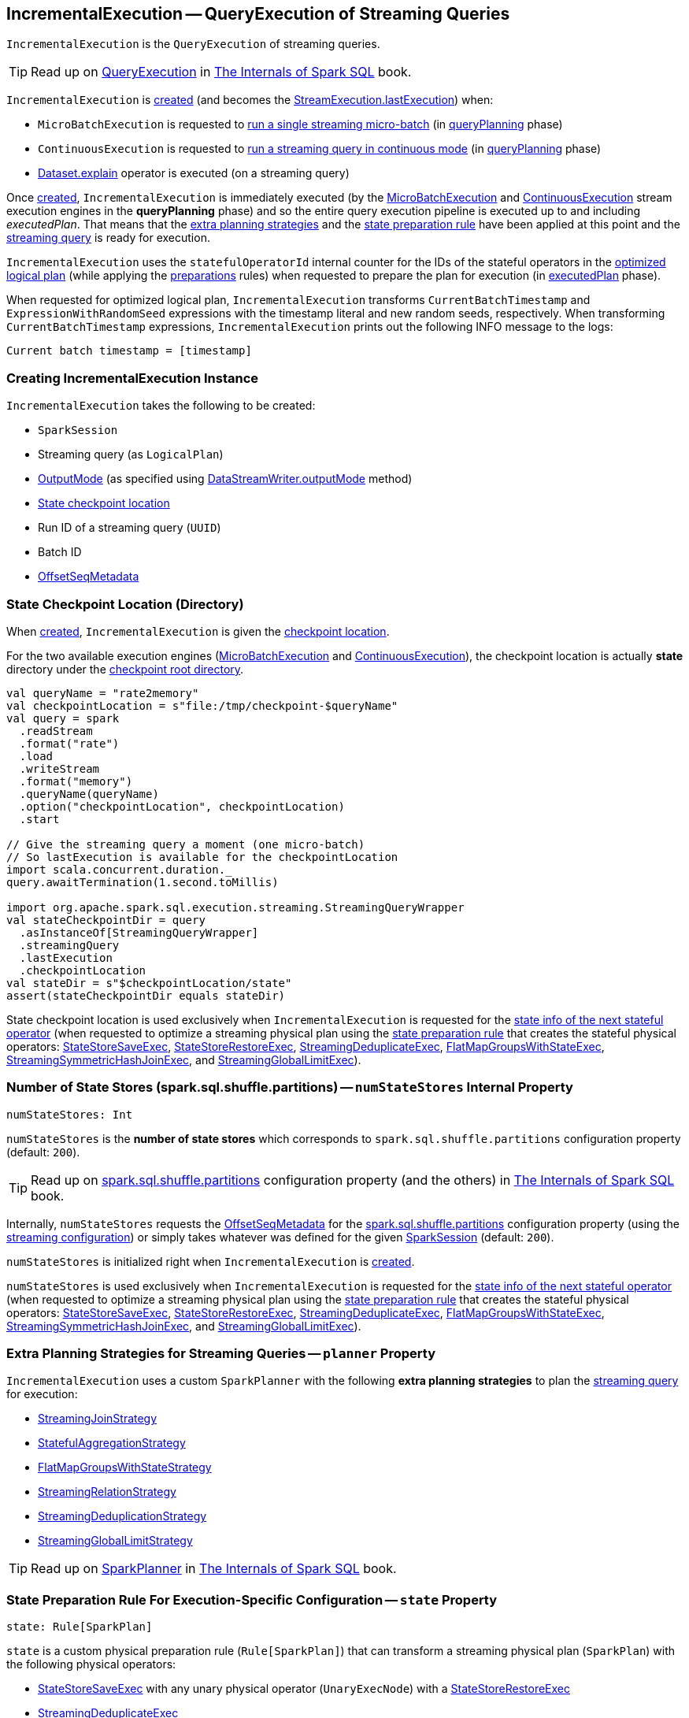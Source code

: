 == [[IncrementalExecution]] IncrementalExecution -- QueryExecution of Streaming Queries

`IncrementalExecution` is the `QueryExecution` of streaming queries.

TIP: Read up on https://jaceklaskowski.gitbooks.io/mastering-spark-sql/spark-sql-QueryExecution.html[QueryExecution] in https://bit.ly/spark-sql-internals[The Internals of Spark SQL] book.

`IncrementalExecution` is <<creating-instance, created>> (and becomes the <<spark-sql-streaming-StreamExecution.adoc#lastExecution, StreamExecution.lastExecution>>) when:

* `MicroBatchExecution` is requested to <<spark-sql-streaming-MicroBatchExecution.adoc#runBatch, run a single streaming micro-batch>> (in <<spark-sql-streaming-MicroBatchExecution.adoc#runBatch-queryPlanning, queryPlanning>> phase)

* `ContinuousExecution` is requested to <<spark-sql-streaming-ContinuousExecution.adoc#runContinuous, run a streaming query in continuous mode>> (in <<spark-sql-streaming-ContinuousExecution.adoc#runContinuous-queryPlanning, queryPlanning>> phase)

* <<spark-sql-streaming-Dataset-operators.adoc#explain, Dataset.explain>> operator is executed (on a streaming query)

[[executedPlan]]
Once <<creating-instance, created>>, `IncrementalExecution` is immediately executed (by the <<spark-sql-streaming-MicroBatchExecution.adoc#, MicroBatchExecution>> and <<spark-sql-streaming-ContinuousExecution.adoc#, ContinuousExecution>> stream execution engines in the *queryPlanning* phase) and so the entire query execution pipeline is executed up to and including _executedPlan_. That means that the <<extraPlanningStrategies, extra planning strategies>> and the <<state, state preparation rule>> have been applied at this point and the <<logicalPlan, streaming query>> is ready for execution.

[[statefulOperatorId]]
`IncrementalExecution` uses the `statefulOperatorId` internal counter for the IDs of the stateful operators in the <<optimizedPlan, optimized logical plan>> (while applying the <<preparations, preparations>> rules) when requested to prepare the plan for execution (in <<executedPlan, executedPlan>> phase).

[[optimizedPlan]]
When requested for optimized logical plan, `IncrementalExecution` transforms `CurrentBatchTimestamp` and `ExpressionWithRandomSeed` expressions with the timestamp literal and new random seeds, respectively. When transforming `CurrentBatchTimestamp` expressions, `IncrementalExecution` prints out the following INFO message to the logs:

```
Current batch timestamp = [timestamp]
```

=== [[creating-instance]] Creating IncrementalExecution Instance

`IncrementalExecution` takes the following to be created:

* [[sparkSession]] `SparkSession`
* [[logicalPlan]] Streaming query (as `LogicalPlan`)
* [[outputMode]] <<spark-sql-streaming-OutputMode.adoc#, OutputMode>> (as specified using <<spark-sql-streaming-DataStreamWriter.adoc#outputMode, DataStreamWriter.outputMode>> method)
* [[checkpointLocation]] <<state-checkpoint-location, State checkpoint location>>
* [[runId]] Run ID of a streaming query (`UUID`)
* [[currentBatchId]] Batch ID
* [[offsetSeqMetadata]] <<spark-sql-streaming-OffsetSeqMetadata.adoc#, OffsetSeqMetadata>>

=== [[state-checkpoint-location]] State Checkpoint Location (Directory)

When <<creating-instance, created>>, `IncrementalExecution` is given the <<checkpointLocation, checkpoint location>>.

For the two available execution engines (<<spark-sql-streaming-MicroBatchExecution.adoc#, MicroBatchExecution>> and <<spark-sql-streaming-ContinuousExecution.adoc#, ContinuousExecution>>), the checkpoint location is actually *state* directory under the <<spark-sql-streaming-StreamExecution.adoc#resolvedCheckpointRoot, checkpoint root directory>>.

[source, scala]
----
val queryName = "rate2memory"
val checkpointLocation = s"file:/tmp/checkpoint-$queryName"
val query = spark
  .readStream
  .format("rate")
  .load
  .writeStream
  .format("memory")
  .queryName(queryName)
  .option("checkpointLocation", checkpointLocation)
  .start

// Give the streaming query a moment (one micro-batch)
// So lastExecution is available for the checkpointLocation
import scala.concurrent.duration._
query.awaitTermination(1.second.toMillis)

import org.apache.spark.sql.execution.streaming.StreamingQueryWrapper
val stateCheckpointDir = query
  .asInstanceOf[StreamingQueryWrapper]
  .streamingQuery
  .lastExecution
  .checkpointLocation
val stateDir = s"$checkpointLocation/state"
assert(stateCheckpointDir equals stateDir)
----

State checkpoint location is used exclusively when `IncrementalExecution` is requested for the <<nextStatefulOperationStateInfo, state info of the next stateful operator>> (when requested to optimize a streaming physical plan using the <<state, state preparation rule>> that creates the stateful physical operators: <<spark-sql-streaming-StateStoreSaveExec.adoc#, StateStoreSaveExec>>, <<spark-sql-streaming-StateStoreRestoreExec.adoc#, StateStoreRestoreExec>>, <<spark-sql-streaming-StreamingDeduplicateExec.adoc#, StreamingDeduplicateExec>>, <<spark-sql-streaming-FlatMapGroupsWithStateExec.adoc#, FlatMapGroupsWithStateExec>>, <<spark-sql-streaming-StreamingSymmetricHashJoinExec.adoc#, StreamingSymmetricHashJoinExec>>, and <<spark-sql-streaming-StreamingGlobalLimitExec.adoc#, StreamingGlobalLimitExec>>).

=== [[numStateStores]] Number of State Stores (spark.sql.shuffle.partitions) -- `numStateStores` Internal Property

[source, scala]
----
numStateStores: Int
----

`numStateStores` is the *number of state stores* which corresponds to `spark.sql.shuffle.partitions` configuration property (default: `200`).

TIP: Read up on https://jaceklaskowski.gitbooks.io/mastering-spark-sql/spark-sql-properties.html#spark.sql.shuffle.partitions[spark.sql.shuffle.partitions] configuration property (and the others) in https://bit.ly/spark-sql-internals[The Internals of Spark SQL] book.

Internally, `numStateStores` requests the <<offsetSeqMetadata, OffsetSeqMetadata>> for the <<spark-sql-streaming-SQLConf.adoc#SHUFFLE_PARTITIONS, spark.sql.shuffle.partitions>> configuration property (using the <<spark-sql-streaming-OffsetSeqMetadata.adoc#conf, streaming configuration>>) or simply takes whatever was defined for the given <<sparkSession, SparkSession>> (default: `200`).

`numStateStores` is initialized right when `IncrementalExecution` is <<creating-instance, created>>.

`numStateStores` is used exclusively when `IncrementalExecution` is requested for the <<nextStatefulOperationStateInfo, state info of the next stateful operator>> (when requested to optimize a streaming physical plan using the <<state, state preparation rule>> that creates the stateful physical operators: <<spark-sql-streaming-StateStoreSaveExec.adoc#, StateStoreSaveExec>>, <<spark-sql-streaming-StateStoreRestoreExec.adoc#, StateStoreRestoreExec>>, <<spark-sql-streaming-StreamingDeduplicateExec.adoc#, StreamingDeduplicateExec>>, <<spark-sql-streaming-FlatMapGroupsWithStateExec.adoc#, FlatMapGroupsWithStateExec>>, <<spark-sql-streaming-StreamingSymmetricHashJoinExec.adoc#, StreamingSymmetricHashJoinExec>>, and <<spark-sql-streaming-StreamingGlobalLimitExec.adoc#, StreamingGlobalLimitExec>>).

=== [[planner]][[extraPlanningStrategies]] Extra Planning Strategies for Streaming Queries -- `planner` Property

`IncrementalExecution` uses a custom `SparkPlanner` with the following *extra planning strategies* to plan the <<logicalPlan, streaming query>> for execution:

* <<spark-sql-streaming-StreamingJoinStrategy.adoc#, StreamingJoinStrategy>>
* <<spark-sql-streaming-StatefulAggregationStrategy.adoc#, StatefulAggregationStrategy>>
* <<spark-sql-streaming-FlatMapGroupsWithStateStrategy.adoc#, FlatMapGroupsWithStateStrategy>>
* <<spark-sql-streaming-StreamingRelationStrategy.adoc#, StreamingRelationStrategy>>
* <<spark-sql-streaming-StreamingDeduplicationStrategy.adoc#, StreamingDeduplicationStrategy>>
* <<spark-sql-streaming-StreamingGlobalLimitStrategy.adoc#, StreamingGlobalLimitStrategy>>

TIP: Read up on https://jaceklaskowski.gitbooks.io/mastering-spark-sql/spark-sql-SparkPlanner.html[SparkPlanner] in https://bit.ly/spark-sql-internals[The Internals of Spark SQL] book.

=== [[state]][[preparations]] State Preparation Rule For Execution-Specific Configuration -- `state` Property

[source, scala]
----
state: Rule[SparkPlan]
----

`state` is a custom physical preparation rule (`Rule[SparkPlan]`) that can transform a streaming physical plan (`SparkPlan`) with the following physical operators:

* <<spark-sql-streaming-StateStoreSaveExec.adoc#, StateStoreSaveExec>> with any unary physical operator (`UnaryExecNode`) with a <<spark-sql-streaming-StateStoreRestoreExec.adoc#, StateStoreRestoreExec>>

* <<spark-sql-streaming-StreamingDeduplicateExec.adoc#, StreamingDeduplicateExec>>

* <<spark-sql-streaming-FlatMapGroupsWithStateExec.adoc#, FlatMapGroupsWithStateExec>>

* <<spark-sql-streaming-StreamingSymmetricHashJoinExec.adoc#, StreamingSymmetricHashJoinExec>>

* <<spark-sql-streaming-StreamingGlobalLimitExec.adoc#, StreamingGlobalLimitExec>>

`state` simply transforms the physical plan with the above physical operators and fills out the execution-specific configuration:

* <<nextStatefulOperationStateInfo, nextStatefulOperationStateInfo>> for the state info

* <<outputMode, OutputMode>>

* <<spark-sql-streaming-OffsetSeqMetadata.adoc#batchWatermarkMs, batchWatermarkMs>> (through the <<offsetSeqMetadata, OffsetSeqMetadata>>) for the event-time watermark

* <<spark-sql-streaming-OffsetSeqMetadata.adoc#batchTimestampMs, batchTimestampMs>> (through the <<offsetSeqMetadata, OffsetSeqMetadata>>) for the current timestamp

`state` rule is used (as part of the physical query optimizations) when `IncrementalExecution` is requested to <<executedPlan, optimize (prepare) the physical plan of the streaming query>> (once for <<spark-sql-streaming-ContinuousExecution.adoc#, ContinuousExecution>> and every trigger for <<spark-sql-streaming-MicroBatchExecution.adoc#, MicroBatchExecution>> in their *queryPlanning* phases).

TIP: Read up on https://jaceklaskowski.gitbooks.io/mastering-spark-sql/spark-sql-QueryExecution.html#preparations[Physical Query Optimizations] in https://bit.ly/spark-sql-internals[The Internals of Spark SQL] book.

=== [[nextStatefulOperationStateInfo]] `nextStatefulOperationStateInfo` Internal Method

[source, scala]
----
nextStatefulOperationStateInfo(): StatefulOperatorStateInfo
----

`nextStatefulOperationStateInfo` simply creates a new <<spark-sql-streaming-StatefulOperatorStateInfo.adoc#, StatefulOperatorStateInfo>> with the <<state-checkpoint-location, state checkpoint location>>, the <<runId, run ID>> (of the streaming query), the next <<statefulOperatorId, statefulOperator ID>>, the <<currentBatchId, current batch ID>>, and the <<numStateStores, number of state stores>>.

[NOTE]
====
The only changing part of `StatefulOperatorStateInfo` across executions of the `nextStatefulOperationStateInfo` method is the the next <<statefulOperatorId, statefulOperator ID>>.

All the other properties (the <<state-checkpoint-location, state checkpoint location>>, the <<runId, run ID>>, the <<currentBatchId, current batch ID>>, and the <<numStateStores, number of state stores>>) are the same within a single `IncrementalExecution` instance.

The only two properties that may ever change are the <<runId, run ID>> (after a streaming query is restarted from the checkpoint) and the <<currentBatchId, current batch ID>> (every micro-batch in <<spark-sql-streaming-MicroBatchExecution.adoc#, MicroBatchExecution>> execution engine).
====

NOTE: `nextStatefulOperationStateInfo` is used exclusively when `IncrementalExecution` is requested to optimize a streaming physical plan using the <<state, state preparation rule>> (and creates the stateful physical operators: <<spark-sql-streaming-StateStoreSaveExec.adoc#, StateStoreSaveExec>>, <<spark-sql-streaming-StateStoreRestoreExec.adoc#, StateStoreRestoreExec>>, <<spark-sql-streaming-StreamingDeduplicateExec.adoc#, StreamingDeduplicateExec>>, <<spark-sql-streaming-FlatMapGroupsWithStateExec.adoc#, FlatMapGroupsWithStateExec>>, <<spark-sql-streaming-StreamingSymmetricHashJoinExec.adoc#, StreamingSymmetricHashJoinExec>>, and <<spark-sql-streaming-StreamingGlobalLimitExec.adoc#, StreamingGlobalLimitExec>>).

=== [[shouldRunAnotherBatch]] `shouldRunAnotherBatch` Method

[source, scala]
----
shouldRunAnotherBatch(newMetadata: OffsetSeqMetadata): Boolean
----

`shouldRunAnotherBatch`...FIXME

NOTE: `shouldRunAnotherBatch` is used exclusively when `MicroBatchExecution` is requested to <<spark-sql-streaming-MicroBatchExecution.adoc#constructNextBatch, construct the next streaming micro-batch>>.

=== [[demo]] Demo: State Checkpoint Directory

[source, scala]
----
// START: Only for easier debugging
// The state is then only for one partition
// which should make monitoring easier
import org.apache.spark.sql.internal.SQLConf.SHUFFLE_PARTITIONS
spark.sessionState.conf.setConf(SHUFFLE_PARTITIONS, 1)

assert(spark.sessionState.conf.numShufflePartitions == 1)
// END: Only for easier debugging

val counts = spark
  .readStream
  .format("rate")
  .load
  .groupBy(window($"timestamp", "5 seconds") as "group")
  .agg(count("value") as "value_count") // <-- creates an Aggregate logical operator
  .orderBy("group")  // <-- makes for easier checking

assert(counts.isStreaming, "This should be a streaming query")

// Search for "checkpoint = <unknown>" in the following output
// Looks for StateStoreSave and StateStoreRestore
scala> counts.explain
== Physical Plan ==
*(5) Sort [group#5 ASC NULLS FIRST], true, 0
+- Exchange rangepartitioning(group#5 ASC NULLS FIRST, 1)
   +- *(4) HashAggregate(keys=[window#11], functions=[count(value#1L)])
      +- StateStoreSave [window#11], state info [ checkpoint = <unknown>, runId = 558bf725-accb-487d-97eb-f790fa4a6138, opId = 0, ver = 0, numPartitions = 1], Append, 0, 2
         +- *(3) HashAggregate(keys=[window#11], functions=[merge_count(value#1L)])
            +- StateStoreRestore [window#11], state info [ checkpoint = <unknown>, runId = 558bf725-accb-487d-97eb-f790fa4a6138, opId = 0, ver = 0, numPartitions = 1], 2
               +- *(2) HashAggregate(keys=[window#11], functions=[merge_count(value#1L)])
                  +- Exchange hashpartitioning(window#11, 1)
                     +- *(1) HashAggregate(keys=[window#11], functions=[partial_count(value#1L)])
                        +- *(1) Project [named_struct(start, precisetimestampconversion(((((CASE WHEN (cast(CEIL((cast((precisetimestampconversion(timestamp#0, TimestampType, LongType) - 0) as double) / 5000000.0)) as double) = (cast((precisetimestampconversion(timestamp#0, TimestampType, LongType) - 0) as double) / 5000000.0)) THEN (CEIL((cast((precisetimestampconversion(timestamp#0, TimestampType, LongType) - 0) as double) / 5000000.0)) + 1) ELSE CEIL((cast((precisetimestampconversion(timestamp#0, TimestampType, LongType) - 0) as double) / 5000000.0)) END + 0) - 1) * 5000000) + 0), LongType, TimestampType), end, precisetimestampconversion(((((CASE WHEN (cast(CEIL((cast((precisetimestampconversion(timestamp#0, TimestampType, LongType) - 0) as double) / 5000000.0)) as double) = (cast((precisetimestampconversion(timestamp#0, TimestampType, LongType) - 0) as double) / 5000000.0)) THEN (CEIL((cast((precisetimestampconversion(timestamp#0, TimestampType, LongType) - 0) as double) / 5000000.0)) + 1) ELSE CEIL((cast((precisetimestampconversion(timestamp#0, TimestampType, LongType) - 0) as double) / 5000000.0)) END + 0) - 1) * 5000000) + 5000000), LongType, TimestampType)) AS window#11, value#1L]
                           +- *(1) Filter isnotnull(timestamp#0)
                              +- StreamingRelation rate, [timestamp#0, value#1L]

// Start the query to access lastExecution that has the checkpoint resolved
import scala.concurrent.duration._
import org.apache.spark.sql.streaming.{OutputMode, Trigger}
val t = Trigger.ProcessingTime(1.hour) // should be enough time for exploration
val sq = counts
  .writeStream
  .format("console")
  .option("truncate", false)
  .option("checkpointLocation", "/tmp/spark-streams-state-checkpoint-root")
  .trigger(t)
  .outputMode(OutputMode.Complete)
  .start

// wait till the first batch which should happen right after start

import org.apache.spark.sql.execution.streaming._
val lastExecution = sq.asInstanceOf[StreamingQueryWrapper].streamingQuery.lastExecution
scala> println(lastExecution.checkpointLocation)
file:/tmp/spark-streams-state-checkpoint-root/state
----
